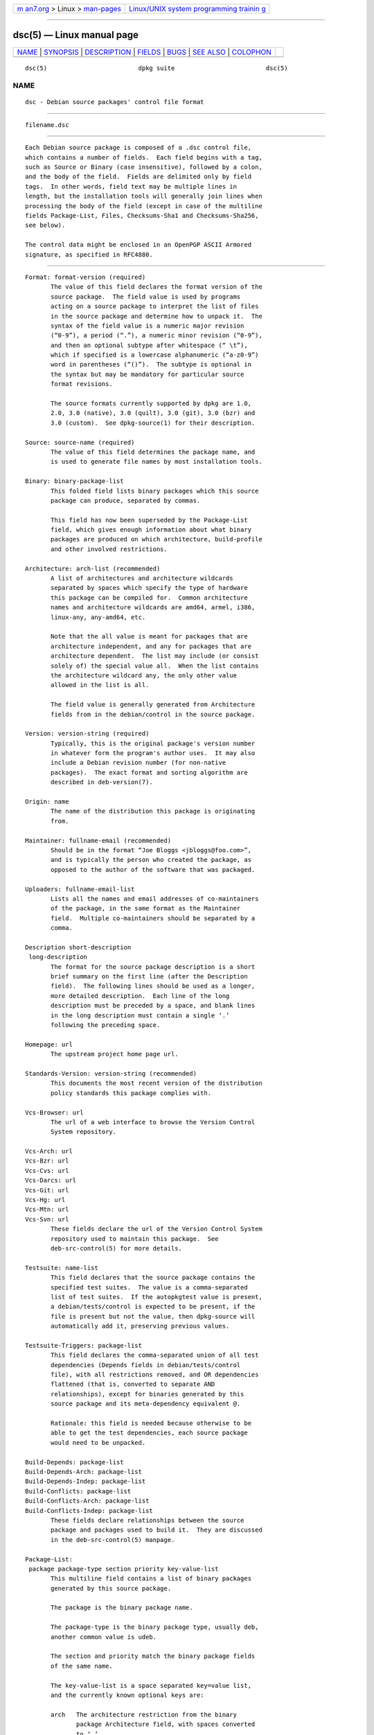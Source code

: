 .. container:: page-top

.. container:: nav-bar

   +----------------------------------+----------------------------------+
   | `m                               | `Linux/UNIX system programming   |
   | an7.org <../../../index.html>`__ | trainin                          |
   | > Linux >                        | g <http://man7.org/training/>`__ |
   | `man-pages <../index.html>`__    |                                  |
   +----------------------------------+----------------------------------+

--------------

dsc(5) — Linux manual page
==========================

+-----------------------------------+-----------------------------------+
| `NAME <#NAME>`__ \|               |                                   |
| `SYNOPSIS <#SYNOPSIS>`__ \|       |                                   |
| `DESCRIPTION <#DESCRIPTION>`__ \| |                                   |
| `FIELDS <#FIELDS>`__ \|           |                                   |
| `BUGS <#BUGS>`__ \|               |                                   |
| `SEE ALSO <#SEE_ALSO>`__ \|       |                                   |
| `COLOPHON <#COLOPHON>`__          |                                   |
+-----------------------------------+-----------------------------------+
| .. container:: man-search-box     |                                   |
+-----------------------------------+-----------------------------------+

::

   dsc(5)                         dpkg suite                         dsc(5)

NAME
-------------------------------------------------

::

          dsc - Debian source packages' control file format


---------------------------------------------------------

::

          filename.dsc


---------------------------------------------------------------

::

          Each Debian source package is composed of a .dsc control file,
          which contains a number of fields.  Each field begins with a tag,
          such as Source or Binary (case insensitive), followed by a colon,
          and the body of the field.  Fields are delimited only by field
          tags.  In other words, field text may be multiple lines in
          length, but the installation tools will generally join lines when
          processing the body of the field (except in case of the multiline
          fields Package-List, Files, Checksums-Sha1 and Checksums-Sha256,
          see below).

          The control data might be enclosed in an OpenPGP ASCII Armored
          signature, as specified in RFC4880.


-----------------------------------------------------

::

          Format: format-version (required)
                 The value of this field declares the format version of the
                 source package.  The field value is used by programs
                 acting on a source package to interpret the list of files
                 in the source package and determine how to unpack it.  The
                 syntax of the field value is a numeric major revision
                 (“0-9”), a period (“.”), a numeric minor revision (“0-9”),
                 and then an optional subtype after whitespace (“ \t”),
                 which if specified is a lowercase alphanumeric (“a-z0-9”)
                 word in parentheses (“()”).  The subtype is optional in
                 the syntax but may be mandatory for particular source
                 format revisions.

                 The source formats currently supported by dpkg are 1.0,
                 2.0, 3.0 (native), 3.0 (quilt), 3.0 (git), 3.0 (bzr) and
                 3.0 (custom).  See dpkg-source(1) for their description.

          Source: source-name (required)
                 The value of this field determines the package name, and
                 is used to generate file names by most installation tools.

          Binary: binary-package-list
                 This folded field lists binary packages which this source
                 package can produce, separated by commas.

                 This field has now been superseded by the Package-List
                 field, which gives enough information about what binary
                 packages are produced on which architecture, build-profile
                 and other involved restrictions.

          Architecture: arch-list (recommended)
                 A list of architectures and architecture wildcards
                 separated by spaces which specify the type of hardware
                 this package can be compiled for.  Common architecture
                 names and architecture wildcards are amd64, armel, i386,
                 linux-any, any-amd64, etc.

                 Note that the all value is meant for packages that are
                 architecture independent, and any for packages that are
                 architecture dependent.  The list may include (or consist
                 solely of) the special value all.  When the list contains
                 the architecture wildcard any, the only other value
                 allowed in the list is all.

                 The field value is generally generated from Architecture
                 fields from in the debian/control in the source package.

          Version: version-string (required)
                 Typically, this is the original package's version number
                 in whatever form the program's author uses.  It may also
                 include a Debian revision number (for non-native
                 packages).  The exact format and sorting algorithm are
                 described in deb-version(7).

          Origin: name
                 The name of the distribution this package is originating
                 from.

          Maintainer: fullname-email (recommended)
                 Should be in the format “Joe Bloggs <jbloggs@foo.com>”,
                 and is typically the person who created the package, as
                 opposed to the author of the software that was packaged.

          Uploaders: fullname-email-list
                 Lists all the names and email addresses of co-maintainers
                 of the package, in the same format as the Maintainer
                 field.  Multiple co-maintainers should be separated by a
                 comma.

          Description short-description
           long-description
                 The format for the source package description is a short
                 brief summary on the first line (after the Description
                 field).  The following lines should be used as a longer,
                 more detailed description.  Each line of the long
                 description must be preceded by a space, and blank lines
                 in the long description must contain a single ‘.’
                 following the preceding space.

          Homepage: url
                 The upstream project home page url.

          Standards-Version: version-string (recommended)
                 This documents the most recent version of the distribution
                 policy standards this package complies with.

          Vcs-Browser: url
                 The url of a web interface to browse the Version Control
                 System repository.

          Vcs-Arch: url
          Vcs-Bzr: url
          Vcs-Cvs: url
          Vcs-Darcs: url
          Vcs-Git: url
          Vcs-Hg: url
          Vcs-Mtn: url
          Vcs-Svn: url
                 These fields declare the url of the Version Control System
                 repository used to maintain this package.  See
                 deb-src-control(5) for more details.

          Testsuite: name-list
                 This field declares that the source package contains the
                 specified test suites.  The value is a comma-separated
                 list of test suites.  If the autopkgtest value is present,
                 a debian/tests/control is expected to be present, if the
                 file is present but not the value, then dpkg-source will
                 automatically add it, preserving previous values.

          Testsuite-Triggers: package-list
                 This field declares the comma-separated union of all test
                 dependencies (Depends fields in debian/tests/control
                 file), with all restrictions removed, and OR dependencies
                 flattened (that is, converted to separate AND
                 relationships), except for binaries generated by this
                 source package and its meta-dependency equivalent @.

                 Rationale: this field is needed because otherwise to be
                 able to get the test dependencies, each source package
                 would need to be unpacked.

          Build-Depends: package-list
          Build-Depends-Arch: package-list
          Build-Depends-Indep: package-list
          Build-Conflicts: package-list
          Build-Conflicts-Arch: package-list
          Build-Conflicts-Indep: package-list
                 These fields declare relationships between the source
                 package and packages used to build it.  They are discussed
                 in the deb-src-control(5) manpage.

          Package-List:
           package package-type section priority key-value-list
                 This multiline field contains a list of binary packages
                 generated by this source package.

                 The package is the binary package name.

                 The package-type is the binary package type, usually deb,
                 another common value is udeb.

                 The section and priority match the binary package fields
                 of the same name.

                 The key-value-list is a space separated key=value list,
                 and the currently known optional keys are:

                 arch   The architecture restriction from the binary
                        package Architecture field, with spaces converted
                        to ‘,’.

                 profile
                        The normalized build-profile restriction formula
                        from the binary package Build-Profile field, with
                        ORs converted to ‘+’ and ANDs to ‘,’.

                 essential
                        If the binary package is essential, this key will
                        contain the value of the Essential field, that is a
                        yes value.

          Files: (required)
          Checksums-Sha1: (required)
          Checksums-Sha256: (required)
           checksum size filename
                 These multiline fields contain a list of files with a
                 checksum and size for each one.  These fields have the
                 same syntax and differ only in the checksum algorithm
                 used: MD5 for Files, SHA-1 for Checksums-Sha1 and SHA-256
                 for Checksums-Sha256.

                 The first line of the field value (the part on the same
                 line as the field name followed by a colon) is always
                 empty.  The content of the field is expressed as
                 continuation lines, one line per file.  Each line consists
                 of the checksum, a space, the file size, a space, and the
                 file name.

                 These fields list all files that make up the source
                 package.  The list of files in these fields must match the
                 list of files in the other related fields.


-------------------------------------------------

::

          The Format field conflates the format for the .dsc file itself
          and the format of the extracted source package.


---------------------------------------------------------

::

          deb-src-control(5), deb-version(7), dpkg-source(1).

COLOPHON
---------------------------------------------------------

::

          This page is part of the dpkg (Debian Package Manager) project.
          Information about the project can be found at 
          ⟨https://wiki.debian.org/Teams/Dpkg/⟩.  If you have a bug report
          for this manual page, see
          ⟨http://bugs.debian.org/cgi-bin/pkgreport.cgi?src=dpkg⟩.  This
          page was obtained from the project's upstream Git repository
          ⟨https://salsa.debian.org/dpkg-team/dpkg.git⟩ on 2021-08-27.  (At
          that time, the date of the most recent commit that was found in
          the repository was 2021-06-17.)  If you discover any rendering
          problems in this HTML version of the page, or you believe there
          is a better or more up-to-date source for the page, or you have
          corrections or improvements to the information in this COLOPHON
          (which is not part of the original manual page), send a mail to
          man-pages@man7.org

   1.19.6-2-g6e42d5               2019-03-25                         dsc(5)

--------------

Pages that refer to this page:
`dpkg-source(1) <../man1/dpkg-source.1.html>`__, 
`deb-src-control(5) <../man5/deb-src-control.5.html>`__

--------------

--------------

.. container:: footer

   +-----------------------+-----------------------+-----------------------+
   | HTML rendering        |                       | |Cover of TLPI|       |
   | created 2021-08-27 by |                       |                       |
   | `Michael              |                       |                       |
   | Ker                   |                       |                       |
   | risk <https://man7.or |                       |                       |
   | g/mtk/index.html>`__, |                       |                       |
   | author of `The Linux  |                       |                       |
   | Programming           |                       |                       |
   | Interface <https:     |                       |                       |
   | //man7.org/tlpi/>`__, |                       |                       |
   | maintainer of the     |                       |                       |
   | `Linux man-pages      |                       |                       |
   | project <             |                       |                       |
   | https://www.kernel.or |                       |                       |
   | g/doc/man-pages/>`__. |                       |                       |
   |                       |                       |                       |
   | For details of        |                       |                       |
   | in-depth **Linux/UNIX |                       |                       |
   | system programming    |                       |                       |
   | training courses**    |                       |                       |
   | that I teach, look    |                       |                       |
   | `here <https://ma     |                       |                       |
   | n7.org/training/>`__. |                       |                       |
   |                       |                       |                       |
   | Hosting by `jambit    |                       |                       |
   | GmbH                  |                       |                       |
   | <https://www.jambit.c |                       |                       |
   | om/index_en.html>`__. |                       |                       |
   +-----------------------+-----------------------+-----------------------+

--------------

.. container:: statcounter

   |Web Analytics Made Easy - StatCounter|

.. |Cover of TLPI| image:: https://man7.org/tlpi/cover/TLPI-front-cover-vsmall.png
   :target: https://man7.org/tlpi/
.. |Web Analytics Made Easy - StatCounter| image:: https://c.statcounter.com/7422636/0/9b6714ff/1/
   :class: statcounter
   :target: https://statcounter.com/
